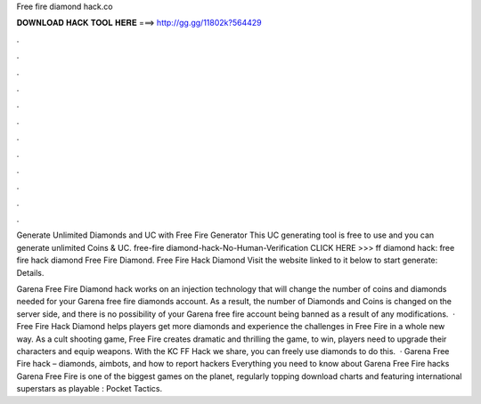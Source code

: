 Free fire diamond hack.co



𝐃𝐎𝐖𝐍𝐋𝐎𝐀𝐃 𝐇𝐀𝐂𝐊 𝐓𝐎𝐎𝐋 𝐇𝐄𝐑𝐄 ===> http://gg.gg/11802k?564429



.



.



.



.



.



.



.



.



.



.



.



.

Generate Unlimited Diamonds and UC with Free Fire Generator This UC generating tool is free to use and you can generate unlimited Coins & UC. free-fire diamond-hack-No-Human-Verification CLICK HERE >>>  ff diamond hack: free fire hack diamond Free Fire Diamond. Free Fire Hack Diamond Visit the website linked to it below to start generate:  Details.

Garena Free Fire Diamond hack works on an injection technology that will change the number of coins and diamonds needed for your Garena free fire diamonds account. As a result, the number of Diamonds and Coins is changed on the server side, and there is no possibility of your Garena free fire account being banned as a result of any modifications.  · Free Fire Hack Diamond helps players get more diamonds and experience the challenges in Free Fire in a whole new way. As a cult shooting game, Free Fire creates dramatic and thrilling  the game, to win, players need to upgrade their characters and equip weapons. With the KC FF Hack we share, you can freely use diamonds to do this.  · Garena Free Fire hack – diamonds, aimbots, and how to report hackers Everything you need to know about Garena Free Fire hacks Garena Free Fire is one of the biggest games on the planet, regularly topping download charts and featuring international superstars as playable : Pocket Tactics.
